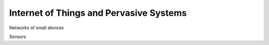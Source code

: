 Internet of Things and Pervasive Systems
============================================


Networks of small devices

Sensors


